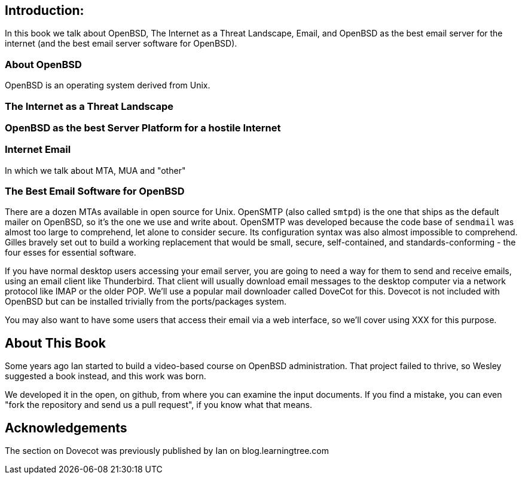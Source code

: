 == Introduction: 

In this book we talk about
OpenBSD, The Internet as a Threat Landscape, Email,
and OpenBSD as the best email server for the internet
(and the best email server software for OpenBSD).

=== About OpenBSD

OpenBSD is an operating system derived from Unix.

=== The Internet as a Threat Landscape

=== OpenBSD as the best Server Platform for a hostile Internet

=== Internet Email

In which we talk about MTA, MUA and "other"

=== The Best Email Software for OpenBSD

There are a dozen MTAs available in open source for Unix.
OpenSMTP (also called `smtpd`) is the one that ships
as the default mailer on OpenBSD, so it's the one we use and write about.
OpenSMTP was developed because the code base of `sendmail`
was almost too large to comprehend, let alone to consider secure.
Its configuration syntax was also almost impossible to comprehend.
Gilles bravely set out to build a working replacement that would
be small, secure, self-contained, and standards-conforming - the four esses
for essential software.

If you have normal desktop users accessing your email server,
you are going to need a way for them to send and receive emails,
using an email client like Thunderbird.
That client will usually download email messages to the 
desktop computer via a network protocol like IMAP
or the older POP.
We'll use a popular mail downloader called DoveCot for this.
Dovecot is not included with OpenBSD but can be installed
trivially from the ports/packages system.

You may also want to have some users that access their email
via a web interface, so we'll cover using XXX for this purpose.

== About This Book

Some years ago Ian started to build a video-based course on 
OpenBSD administration. That project failed to thrive,
so Wesley suggested a book instead, and this work was born.

We developed it in the open, on github, from where you can
examine the input documents.
If you find a mistake, you can even "fork the repository and
send us a pull request", if you know what that means.

== Acknowledgements

The section on Dovecot was previously published by Ian on blog.learningtree.com
